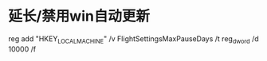 * 延长/禁用win自动更新

reg add "HKEY_LOCAL_MACHINE\SOFTWARE\Microsoft\WindowsUpdate\UX\Settings" /v FlightSettingsMaxPauseDays /t reg_dword /d 10000 /f